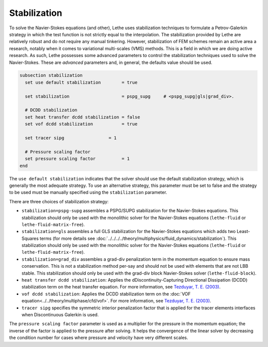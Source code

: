 =============
Stabilization
=============

To solve the Navier-Stokes equations (and other), Lethe uses stabilization techniques to formulate a Petrov-Galerkin strategy in which the test function is not strictly equal to the interpolation. The stabilization provided by Lethe are relatively robust and do not require any manual tinkering. However, stabilization of FEM schemes remain an active area a research, notably when it comes to variational multi-scales (VMS) methods. This is a field in which we are doing active research. As such, Lethe possesses some advanced parameters to control the stabilization techniques used to solve the Navier-Stokes. These are *advanced* parameters and, in general, the defaults value should be used.


.. code-block:: text

  subsection stabilization
    set use default stabilization        = true

    set stabilization                    = pspg_supg     # <pspg_supg|gls|grad_div>.

    # DCDD stabilization
    set heat transfer dcdd stabilization = false
    set vof dcdd stabilization           = true

    set tracer sipg                 = 1

    # Pressure scaling factor
    set pressure scaling factor          = 1
  end
  

The ``use default stabilization`` indicates that the solver should use the default stabilization strategy, which is generally the most adequate strategy. To use an alternative strategy, this parameter must be set to false and the strategy to be used must be manually specified using the ``stabilization`` parameter.

There are three choices of stabilization strategy:

* ``stabilization=pspg-supg`` assembles a PSPG/SUPG stabilization for the Navier-Stokes equations. This stabilization should only be used with the monolithic solver for the Navier-Stokes equations (``lethe-fluid`` or ``lethe-fluid-matrix-free``).

* ``stabilization=gls`` assembles a full GLS stabilization for the Navier-Stokes equations which adds two Least-Squares terms (for more details see :doc:`../../../../theory/multiphysics/fluid_dynamics/stabilization`). This stabilization should only be used with the monolithic solver for the Navier-Stokes equations (``lethe-fluid`` or ``lethe-fluid-matrix-free``).

* ``stabilization=grad_div`` assembles a grad-div penalization term in the momentum equation to ensure mass conservation. This is not a stabilization method per-say and should not be used with elements that are not LBB stable. This stabilization should only be used with the grad-div block Navier-Stokes solver (``lethe-fluid-block``).

* ``heat transfer dcdd stabilization``: Applies the dDiscontinuity-Capturing Directional Dissipation (DCDD) stabilization term on the heat transfer equation. For more information, see `Tezduyar, T. E. (2003) <https://doi.org/10.1002/fld.505>`_\.

* ``vof dcdd stabilization``: Applies the DCDD stabilization term on the :doc:`VOF equation<../../theory/multiphase/cfd/vof>`. For more information, see `Tezduyar, T. E. (2003) <https://doi.org/10.1002/fld.505>`_\.

* ``tracer sipg`` specifies the symmetric interior penalization factor that is applied for the tracer elements interfaces when Discontinuous Galerkin is used.

The ``pressure scaling factor`` parameter is used as a multiplier for the pressure in the momentum equation; the inverse of the factor is applied to the pressure after solving. It helps the convergence of the linear solver  by decreasing the condition number for cases where pressure and velocity have very different scales.


